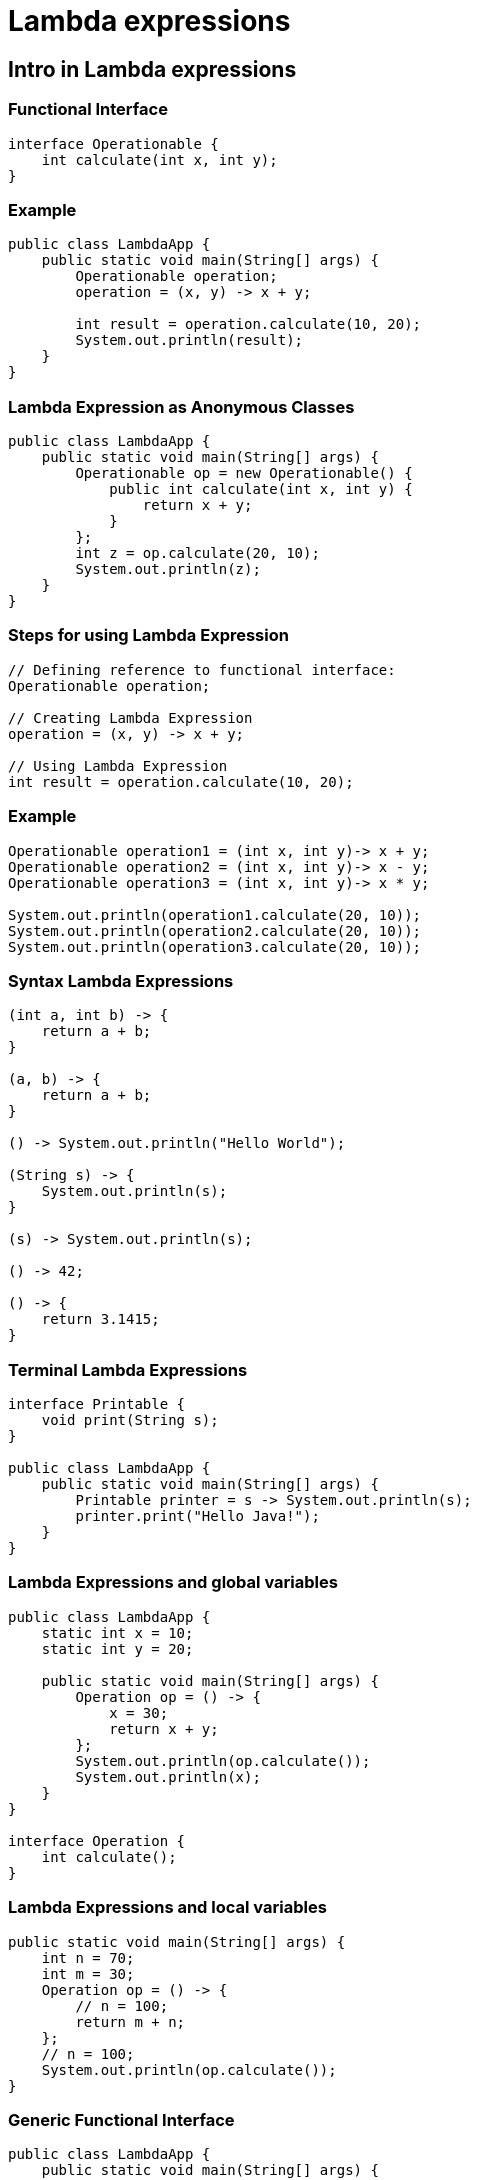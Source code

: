 = Lambda expressions

== Intro in Lambda expressions

=== Functional Interface

[source,java]
----
interface Operationable {
    int calculate(int x, int y);
}
----

=== Example

[source,java]
----
public class LambdaApp {
    public static void main(String[] args) {
        Operationable operation;
        operation = (x, y) -> x + y;

        int result = operation.calculate(10, 20);
        System.out.println(result);
    }
}
----

=== Lambda Expression as Anonymous Classes

[source,java]
----
public class LambdaApp {
    public static void main(String[] args) {
        Operationable op = new Operationable() {
            public int calculate(int x, int y) {
                return x + y;
            }
        };
        int z = op.calculate(20, 10);
        System.out.println(z);
    }
}
----

=== Steps for using Lambda Expression

[source,java]
----
// Defining reference to functional interface:
Operationable operation;

// Creating Lambda Expression
operation = (x, y) -> x + y;

// Using Lambda Expression
int result = operation.calculate(10, 20);
----

=== Example

[source,java]
----
Operationable operation1 = (int x, int y)-> x + y;
Operationable operation2 = (int x, int y)-> x - y;
Operationable operation3 = (int x, int y)-> x * y;
         
System.out.println(operation1.calculate(20, 10));
System.out.println(operation2.calculate(20, 10));
System.out.println(operation3.calculate(20, 10));
----

=== Syntax Lambda Expressions

[source,java]
----
(int a, int b) -> {
    return a + b;
}

(a, b) -> {
    return a + b;
}

() -> System.out.println("Hello World");

(String s) -> {
    System.out.println(s);
}

(s) -> System.out.println(s);

() -> 42;

() -> {
    return 3.1415;
}
----

=== Terminal Lambda Expressions

[source,java]
----
interface Printable {
    void print(String s);
}

public class LambdaApp {
    public static void main(String[] args) {
        Printable printer = s -> System.out.println(s);
        printer.print("Hello Java!");
    }
}
----

=== Lambda Expressions and global variables

[source,java]
----
public class LambdaApp {
    static int x = 10;
    static int y = 20;

    public static void main(String[] args) {
        Operation op = () -> {
            x = 30;
            return x + y;
        };
        System.out.println(op.calculate());
        System.out.println(x);
    }
}

interface Operation {
    int calculate();
}
----

=== Lambda Expressions and local variables

[source,java]
----
public static void main(String[] args) {
    int n = 70;
    int m = 30;
    Operation op = () -> {
        // n = 100;
        return m + n;
    };
    // n = 100;
    System.out.println(op.calculate());
}
----

=== Generic Functional Interface

[source,java]
----
public class LambdaApp {
    public static void main(String[] args) {
        Operationable<Integer> operation1 = (x, y) -> x + y;
        Operationable<String> operation2 = (x, y) -> x + y;

        System.out.println(operation1.calculate(20, 10));
        System.out.println(operation2.calculate("20", "10"));
    }
}

interface Operationable<T> {
    T calculate(T x, T y);
}
----

== Lambda as parameters and results of methods

=== Lambda as parameters method

[source,java]
----
public class LambdaApp {
    public static void main(String[] args) {
        Expression func = (n) -> n % 2 == 0;
        int[] nums = {1, 2, 3, 4, 5, 6, 7, 8, 9};
        System.out.println(sum(nums, func));
    }

    private static int sum(int[] numbers, Expression func) {
        int result = 0;
        for (int i : numbers) {
            if (func.isEqual(i))
                result += i;
        }
        return result;
    }
}

interface Expression {
    boolean isEqual(int n);
}
----

=== Method links as method parameters

[source,java]
----
interface Expression {
    boolean isEqual(int n);
}

class ExpressionHelper {
    static boolean isEven(int n) {
        return n % 2 == 0;
    }

    static boolean isPositive(int n) {
        return n > 0;
    }
}

public class LambdaApp {
    public static void main(String[] args) {
        int[] nums = {-5, -4, -3, -2, -1, 0, 1, 2, 3, 4, 5};
        System.out.println(sum(nums, ExpressionHelper::isEven));

        Expression expr = ExpressionHelper::isPositive;
        System.out.println(sum(nums, expr));
    }

    private static int sum(int[] numbers, Expression func) {
        int result = 0;
        for (int i : numbers) {
            if (func.isEqual(i))
                result += i;
        }
        return result;
    }
}
----

=== Links to constructors

[source,java]
----
public class LambdaApp {
    public static void main(String[] args) {
        UserBuilder userBuilder = User::new;
        User user = userBuilder.create("Tom");
        System.out.println(user.getName());
    }
}

interface UserBuilder {
    User create(String name);
}

class User {
    private String name;

    String getName() {
        return name;
    }

    User(String n) {
        this.name = n;
    }
}
----

=== Lambda as a result of methods

[source,java]
----
interface Operation {
    int execute(int x, int y);
}

public class LambdaApp {
    public static void main(String[] args) {
        Operation func = action(1);
        int a = func.execute(6, 5);
        System.out.println(a); // 11

        int b = action(2).execute(8, 2);
        System.out.println(b); // 6
    }

    private static Operation action(int number) {
        switch (number) {
            case 1:
                return (x, y) -> x + y;
            case 2:
                return (x, y) -> x - y;
            case 3:
                return (x, y) -> x * y;
            default:
                return (x, y) -> 0;
        }
    }
}
----
